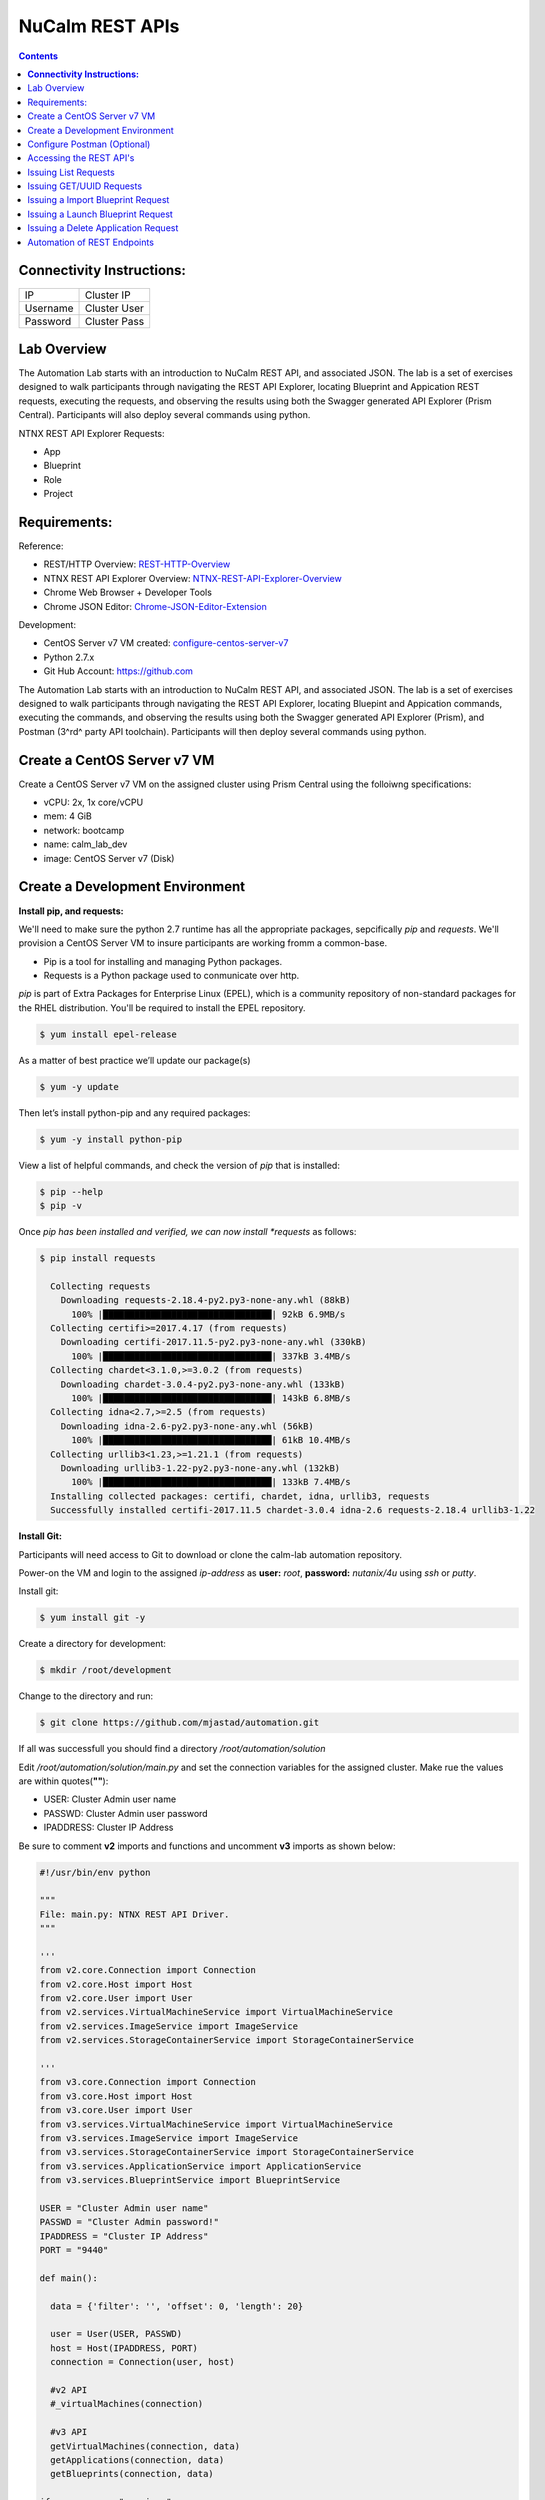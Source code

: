 ********************
**NuCalm REST APIs**
********************

.. contents::

**Connectivity Instructions:**
******************************

+------------+--------------------------------------------------------+
| IP         |                                           Cluster IP   |
+------------+--------------------------------------------------------+
| Username   |                                           Cluster User |
+------------+--------------------------------------------------------+
| Password   |                                           Cluster Pass | 
+------------+--------------------------------------------------------+

Lab Overview
************

The Automation Lab starts with an introduction to NuCalm REST API, and associated JSON. The lab is a set of exercises designed to walk participants through navigating the REST API Explorer, locating Blueprint and Appication REST requests, executing the requests, and observing the results using both the Swagger generated API Explorer (Prism Central). Participants will also deploy several commands using python.

NTNX REST API Explorer Requests:

- App
- Blueprint
- Role
- Project

Requirements:
*************

Reference:

- REST/HTTP Overview:  REST-HTTP-Overview_
- NTNX REST API Explorer Overview:  NTNX-REST-API-Explorer-Overview_
- Chrome Web Browser + Developer Tools
- Chrome JSON Editor: Chrome-JSON-Editor-Extension_

Development:

- CentOS Server v7 VM created:  configure-centos-server-v7_ 
- Python 2.7.x
- Git Hub Account: https://github.com


The Automation Lab starts with an introduction to NuCalm REST API, and associated JSON. The lab is a set of exercises designed to walk participants through navigating the REST API Explorer, locating Bluepint and Appication commands, executing the commands, and observing the results using both the Swagger generated API Explorer (Prism), and Postman (3^rd^ party API toolchain). Participants will then deploy several commands using python.

Create a CentOS Server v7 VM
****************************

Create a CentOS Server v7 VM on the assigned cluster using Prism Central using the folloiwng specifications:

- vCPU: 2x, 1x core/vCPU
- mem:  4 GiB
- network: bootcamp
- name: calm_lab_dev
- image: CentOS Server v7  (Disk)

  

Create a Development Environment
********************************


**Install pip, and requests:**

We'll need to make sure the python 2.7 runtime has all the appropriate packages, sepcifically *pip* and *requests*. We'll provision a CentOS Server VM to insure participants are working fromm a common-base.

- Pip is a tool for installing and managing Python packages.
- Requests is a Python package used to conmunicate over http.

*pip* is part of Extra Packages for Enterprise Linux (EPEL), which is a community repository of non-standard packages for the RHEL distribution. You'll be required to install the EPEL repository.

.. code-block:: bash

  $ yum install epel-release
  
As a matter of best practice we’ll update our package(s)
 
.. code-block:: bash
 
  $ yum -y update

Then let’s install python-pip and any required packages:

.. code-block:: bash

  $ yum -y install python-pip
  
View a list of helpful commands, and check the version of *pip* that is installed:

.. code-block:: bash

  $ pip --help
  $ pip -v
  
Once *pip has been installed and verified, we can now install *requests* as follows:

.. code-block:: bash

  $ pip install requests

    Collecting requests
      Downloading requests-2.18.4-py2.py3-none-any.whl (88kB)
        100% |████████████████████████████████| 92kB 6.9MB/s 
    Collecting certifi>=2017.4.17 (from requests)
      Downloading certifi-2017.11.5-py2.py3-none-any.whl (330kB)
        100% |████████████████████████████████| 337kB 3.4MB/s 
    Collecting chardet<3.1.0,>=3.0.2 (from requests)
      Downloading chardet-3.0.4-py2.py3-none-any.whl (133kB)
        100% |████████████████████████████████| 143kB 6.8MB/s 
    Collecting idna<2.7,>=2.5 (from requests)
      Downloading idna-2.6-py2.py3-none-any.whl (56kB)
        100% |████████████████████████████████| 61kB 10.4MB/s 
    Collecting urllib3<1.23,>=1.21.1 (from requests)
      Downloading urllib3-1.22-py2.py3-none-any.whl (132kB)
        100% |████████████████████████████████| 133kB 7.4MB/s 
    Installing collected packages: certifi, chardet, idna, urllib3, requests
    Successfully installed certifi-2017.11.5 chardet-3.0.4 idna-2.6 requests-2.18.4 urllib3-1.22


**Install Git:**

Participants will need access to Git to download or clone the calm-lab automation repository. 

Power-on the VM and login to the assigned *ip-address* as **user:** *root*, **password:** *nutanix/4u* using *ssh* or *putty*.

Install git:

.. code-block:: bash

  $ yum install git -y
  
Create a directory for development:

.. code-block:: bash

  $ mkdir /root/development
  
Change to the directory and run:

.. code-block:: bash

  $ git clone https://github.com/mjastad/automation.git

If all was successfull you should find a directory */root/automation/solution*

Edit */root/automation/solution/main.py* and set the connection variables for the assigned cluster.  Make rue the values are within quotes(**""**):

- USER:  Cluster Admin user name
- PASSWD: Cluster Admin user password
- IPADDRESS: Cluster IP Address

Be sure to comment **v2** imports and functions and uncomment **v3** imports as shown below:

.. code-block:: bash

  #!/usr/bin/env python

  """
  File: main.py: NTNX REST API Driver.
  """

  '''
  from v2.core.Connection import Connection
  from v2.core.Host import Host
  from v2.core.User import User
  from v2.services.VirtualMachineService import VirtualMachineService
  from v2.services.ImageService import ImageService
  from v2.services.StorageContainerService import StorageContainerService

  '''
  from v3.core.Connection import Connection
  from v3.core.Host import Host
  from v3.core.User import User
  from v3.services.VirtualMachineService import VirtualMachineService
  from v3.services.ImageService import ImageService
  from v3.services.StorageContainerService import StorageContainerService
  from v3.services.ApplicationService import ApplicationService
  from v3.services.BlueprintService import BlueprintService

  USER = "Cluster Admin user name"
  PASSWD = "Cluster Admin password!"
  IPADDRESS = "Cluster IP Address"
  PORT = "9440"

  def main():

    data = {'filter': '', 'offset': 0, 'length': 20}

    user = User(USER, PASSWD)
    host = Host(IPADDRESS, PORT)
    connection = Connection(user, host)

    #v2 API
    #_virtualMachines(connection)

    #v3 API
    getVirtualMachines(connection, data)
    getApplications(connection, data)
    getBlueprints(connection, data)

  if __name__ == "__main__":
    main()


Test the runtime and the code by running:

.. code-block:: bash
  
   $ python main.py

If successfull,  You should see VM, Blueprint and Application property output...

Configure Postman (Optional)
****************************

This lab will use Postman allowing you to preserve the v3 REST API Requests so they can be used later when demonstrating NuCalm REST API's and HOW-TO guidance with a partner or customer.  If you use another REST API tool, feel to use it in place of Postman.

Lab setup for Postman:  configure-postman_


Accessing the REST API's
************************

A link for launching the REST API Explorer may not be accessible via Prism Central - specifically in the case of AOS v5.5.  The explorer can be launched by explicitly typing the *url* in the address bar of your browser as follows:

**Note:** . The v3 REST API's for NuCalm can only be accessed via Prism Central(PC) *url*.

.. code-block:: bash

  https://[PC-IPADDRESS]:9440/api/nutanix/v3/api_explorer/index.html
  

|image0|

Once the API Explorer appears, be sure to authenticate or sign-in (as shown above) using the PC credentials.  Click **Explorer** to authenicate.  The explorer should refresh and display the REST API Targets + requests.

Issuing List Requests
*********************

In this section we'll learn how to Navigate the REST API Explorer to read and gather information for:

- App(s)
- Blueprint(s)
- Project(s)
- Role(s)

Reading from v3 REST targets are consistent and are typically shown as *list* and executed as a POST command.  The *response* from a *list request* returns a subset of element information.  To retrieve all-inclusive element information, you'll use the element's *uuid* and issue a GET request.

All *list* requests require a small payload.  the following is the minimal payload required:

.. code-block:: json

  {
    "filter": "", 
    "offset": 0,  
    "length": 20 
  }


- *filter:* explicit filter i.e. *name* or *state[DELETED|ACTIVE]*
- *offest:* starting element
- *length:* the #of elements to return from the *offset*

**App:**

1. Navigate the REST API Explorer, find *app* and expand by clicking *List Operations*. 

|image4|

2. Find **POST** */apps/list* and click to expand.  Copy the JSON code block shown above and paste it in the *get_entities_request*. 

|image5|

3. Click *Try it out!* to execute the **POST** */apps/list Request*...  A *Response Code* of 200 indicates the request was successfully executed: 

|image6|

4. Valid content should be accessible in the **Response Body**. Each *app* element and associated information is enclosed within several objects (i.e. *status* , *metadata*, and *spec*).  Scroll through the contents and take a mental inventory to better understand what information is made available for an *app* in the */apps/list* request.

.. code-block:: bash

  {
      "status": {
        "last_update_time": 1513976128766499,
        "description": "Accessibility:\n* http://[IP_ADDRESS]:8080",
        "deletion_time": 1,
        "deleted": false,
        "creation_time": 1513975513568314,
        "spec_version": 3,
        "uuid": "26352103-60d5-45c3-81d1-9504c81f456b",

        .
        .
        .
        
      } 
   }


5. Run and persist in Postman (optional): postman-execution_

**Blueprint:**

Repeat steps 1-5 above, substituting *app* with *blueprint* and */blueprints/list*.

**Project:**

Repeat steps 1-5 above, substituting *app* with *project* and */projects/list*.

**Role:**

Repeat steps 1-5 above, substituting *app* with *role* and */roles/list*.

**Summary**

The key takeway of this exercise is that it provides an inventory of elements with a small subset of metadata that can be used to retrieve more comprehensive data using other NTNX NuCalm REST API requests...

Issuing GET/UUID Requests
*************************

In this section we'll learn how to Navigate the REST API Explorer to read and gather information for a single element using **GET**. The elements are as follows:

- App(s)
- Blueprint(s)
- Project(s)
- Role(s)

**App:**

1. In the previous section **Issuing List Requests**, examine the **Response Body** for */apps/list* and copy an elements *uuid* located under *status*.

2. Navigate the REST API Explorer, find *app* and expand by clicking *List Operations*. 

|image4|

3. Find **GET** */apps/{uuid}* and click to expand.  Paste the *uuid* copied from step 1 into the value txt-field of the *uuid* paranter field for the **GET** /apps/{uuid}.

|image8|

4. Click *Try it out!* to execute the **GET** */apps/{uuid} Request*...  A *Response Code* of 200 indicates the request was successfully executed.

5. Valid content should be accessible in the **Response Body**. The *app* element and associated information is enclosed within the *status*, *spec*, and *metadata* objects.  Scroll through the contents and take a mental inventory.  Compare it to the results of an */apps/list* request.  Take note that the information returned by the **GET** */apps/uuid* is far more comprehensive than the **POST**  */apps/list* request.

.. code-block:: bash

  {
      
    "status": {
      "description": "Accessibility:\n* http://[IP_ADDRESS]:8080",
      "resources": {
        "app_state": "running",
        "action_list": [
          {
            "description": "This actions upgrades jenkins to latest version.",
            "type": "user",
            "uuid": "35267b32-21b2-468e-b9c5-b14493b7fc0b",
            "state": "NOT_VALIDATED",
            "critical": false,
            "attrs": {},
            "runbook": {
            
        .
        .
        .
        
   }


6. Run and persist in Postman (optional): postman-execution_


**Blueprint:**

Repeat steps 1-6 above, substituting *app* with *blueprint*, */blueprints/list* and */blueprints/uuid* respectively.

**Project:**

Repeat steps 1-6 above, substituting *app* with *project*, */projects/list* and */projects/uuid* respectively.

**Role:**

Repeat steps 1-6 above, substituting *app* with *role*, */roles/list* and */role/uuid* respectively.

**Summary**

The key takeway of this exercise is that the **GET** */element/uuid* request provides detailed/comprehensive spec & metadata for a specified element that can be used as a payload for other NTNX NuCalm REST API requests...



Issuing a Import Blueprint Request
**********************************

In this section we'll Navigate the REST API Explorer to execute importing a blueprint from a file.  Typically, when Blueprints are exported, they're in JSON format.  This exercise will manually import a Blueprint.json file using the REST API.  

**Note:** The NTNX v3 REST API is intentful, making the JSON very complex and difficult to manage for requests such as Import, Launch, Create, etc..., without using JSON edititng tools.  In the following exercise we'll use the JSON editor integrated as part of the Chrome client web-browser (see requirements Chrome-JSON-Editor-Extension_).

1. Start by opening the file contents from: Import-Blueprint.JSON_, and paste it to the Chrome JSON Editor (Chrome-JSON-Editor-Extension_). Once it's pasted, click (|image9|) to migrate the json to a node-structure.

|image10|

2. Remove the **status** content by right-clicking on the Node *Status*.  Select **Remove** from the menu.

|image11|

3. Insert an *object* to **metadata** by right-clicking on the Node *metadata*.  Select *insert* and then *object*.  

|image12|

4. Name the object *project_reference*. Add 2 *string* members to the *project_reference* object by right-clicking on the node and selct *append*.

|image13|

5. Name the **key/value** pairs as *kind:project*, and *uuid:[UUID for Calm Project]*.

**Note:** Reference the **POST** *projects/list* REST API request from the previous **Issuing List Requests** section to get the *uuid* for the *Calm* project using the folloiwng JSON:

.. code-block:: json
 
  {
    "filter": "name==Calm",
    "offset": 0,
    "length": 10
  }

The object *project_reference* should look similar to the following:

|image14|

6. The *project_reference* object should be positioned under *metadata* node.  Expand the *metadata* node check to make sure this is the case.  If it doesn't, perform a **click-hold** on (|image15|) icon to the left of *project_reference* object and drag it under *metdata* node.  It should look as follows:

|image16|

7. Modify the name of the blueprint under the *spec* object.  Expand the *spec* object, and edit *name* with *Import_API_Lab*

|image17|

8. If all looks good, click the (|image18|) button to migrate the changes/updates made in the right **node** view panel to the left JSON view panel.

9. Select the entire JSON contents shown in the left JSON view panel and copy it to the Blueprint **POST** */blueprints/import_json* within the v3 REST API Explorer.

|image19|

10. Click *Try it out!* to invoke the **POST** */blueprints/import_json* request. 

11. Check for a status-code for 200.

12. Refresh Prism Central and check Apps/Blueprints to insure the blueprint succesfully imported...

|image20|


**Summary**

You've successfully imported a blueprint from a file to NuCalm servies within Prism Central using the NTNX REST API Explorer.


Issuing a Launch Blueprint Request
**********************************

In this section we'll Navigate the REST API Explorer to execute launching a blueprint recently imported from the previous section.  

**Note:** The NTNX v3 REST API is intentful, making the JSON very complex and difficult to manage for requests such as Import, Launch, Create, etc..., without using JSON edititng tools.  In the following exercise we'll use the JSON editor integrated as part of the Chrome client web-browser (see requirements Chrome-JSON-Editor-Extension_).

**Workflow:**

**POST** */blueprints/list* ----> **GET** */blueprints/{uuid}* ----> **POST** */blueprints/launch* ----> **POST** */apps/list*
 
1. Using the REST API Explorer, navigate to the Blueprint, **POST** */blueprints/list* and paste the following JSON into the **get_entities_request** field and click *Try it out!* to invoke the request.
 
.. code-block:: json
 
  {
    "filter": "name==Import_API_Lab",
    "offset": 0,
    "length": 20
  }
 
2. Verify the request returns a *Response Code* of 200.
 
3. Copy the UUID value from the *Response Body* , and paste it to the *uuid* value field of the Blueprint **GET** /blueprints/{uuid} API request call, and click *Try it out!* to invoke the request.
 
4. Verify the request returns a *Response code* of 200.
 
5. Copy the entire *Response Body* from the Blueprint **GET** */blueprints/{uuid}* API request and paste it to the Chrome JSON Editor (Chrome-JSON-Editor-Extension_). Once it's pasted, click (|image9|) to migrate the json to a node-structure.

|image21|

6. Remove the **status** content by right-clicking on the Node *Status*.  Select **Remove** from the menu.

|image11|

7. Expand the *spec* node and change the key/value pair from *name:Import_API_Lab* to *application_name:Launch_API_Lab*

|image22|

8. Insert an *object* to **spec** by right-clicking on the Node *resources*.  Select *insert* and then *object*. 

|image23|

9. Name the object *app_profile_reference*. Add 2 key/value pairs as *string* members to the *app_profile_reference* object by right-clicking on the node and select *append*, and then *string*.  Name the key/values *kind:app_profile* and 

|image24|

10.  Name the key/values *kind:app_profile* and *uuid:[UUID of APP Profile]*. **NOTE:** You find the *uuid* of the *app_profile* by expanding the *resources* node.  Copy the *uuid* and past it to the *uuid* field of the *app_profile_reference* object.

|image25|

11. The JSON Node(s) should appear as follows:

|image26|

12. If all looks good, click the (|image18|) button to migrate the changes/updates made in the right **node** view panel to the left JSON view panel.

13. Select the entire JSON contents shown in the left JSON view panel and copy it to the Blueprint **POST** */blueprints/launch* within the v3 REST API Explorer.  Copy the blueprint *uuid* to the *uuid* field as shownn below:

|image27|

14. Click *Try it out!* to invoke the **POST** */blueprints/launch* request. 

15. Check for a status-code for 200.

16. Refresh Prism Central and check Apps/apps to insure the blueprint succesfully launched...

|image28|



**Summary**

You've successfully launched a blueprint that was previously imported from a file to NuCalm servies within Prism Central using the NTNX REST API Explorer.


Issuing a Delete Application Request
************************************

In this section we'll Navigate the REST API Explorer to execute the deletion of an Active Application that was lancuhed as a Blueprint in the previous section. 

**Workflow:**

**POST** */apps/list* ----> **POST** */apps/delete* 
 
1. Using the REST API Explorer, navigate to the Blueprint, **POST** */apps/list* and paste the following JSON into the **get_entities_request** field and click *Try it out!* to invoke the request.
 
.. code-block:: json
 
  {
    "filter": "name==Launch_API_Lab",
    "offset": 0,
    "length": 20
  }
 
2. Verify the request returns a *Response Code* of 200.
 
3. Copy the UUID value from the *Response Body* , and paste it to the *uuid* value field of the Blueprint **DELETE** */apps/{uuid}* API request call, and click *Try it out!* to invoke the request.
 
4. Verify the request returns a *Response Code* of 200.

**Summary**

You've successfully deleted an application that was previously imported and launched from a blueprint using the NTNX REST API Explorer.

Automation of REST Endpoints
****************************

In this section we'll learn how to run python code instrumented to programmatically perform the commands we ran manually via REST API Explorer:

READ:

- App(s)
- Blueprint(s)
- Project(s)
- Role(s)

STATE-CHANGE:

- Import a Blueprint(JSON)
- Create a Blueprint
- Launch Blueprint
- Delete an App


.. _configure-centos-server-v7: ../lab6/calm_workshop_lab6_config_centos.rst
.. _REST-HTTP-Overview: calm_workshop_lab5_rest_overview.rst
.. _NTNX-REST-API-Explorer-Overview: calm_workshop_ntnx_api_explorer_overview.rst
.. _Chrome-JSON-Editor-Extension: https://chrome.google.com/webstore/detail/json-editor/lhkmoheomjbkfloacpgllgjcamhihfaj?hl=en
.. _Import-Blueprint.JSON: ./blueprints/importBlueprint.rst

.. _configure-postman: calm_workshop_postman_setup.rst
.. _postman-execution: calm_workshop_postman_run.rst

.. |image0| image:: ./media/image1.png
.. |image1| image:: ./media/image5.png
.. |image2| image:: ./media/image6.png
.. |image3| image:: ./media/image4.png
.. |image4| image:: ./media/image7.png
.. |image5| image:: ./media/image8.png
.. |image6| image:: ./media/image11.png

.. |image7| image:: ./media/image9.png
.. |image8| image:: ./media/image18.png

.. |image9| image:: ./media/image19.png
.. |image10| image:: ./media/image20.png
.. |image11| image:: ./media/image21.png
.. |image12| image:: ./media/image22.png
.. |image13| image:: ./media/image23.png
.. |image14| image:: ./media/image24.png
.. |image15| image:: ./media/image25.png
.. |image16| image:: ./media/image26.png
.. |image17| image:: ./media/image27.png
.. |image18| image:: ./media/image28.png
.. |image19| image:: ./media/image29.png
.. |image20| image:: ./media/image30.png
.. |image21| image:: ./media/image31.png
.. |image22| image:: ./media/image32.png
.. |image23| image:: ./media/image33.png
.. |image24| image:: ./media/image34.png
.. |image25| image:: ./media/image35.png
.. |image26| image:: ./media/image36.png
.. |image27| image:: ./media/image37.png
.. |image28| image:: ./media/image38.png


